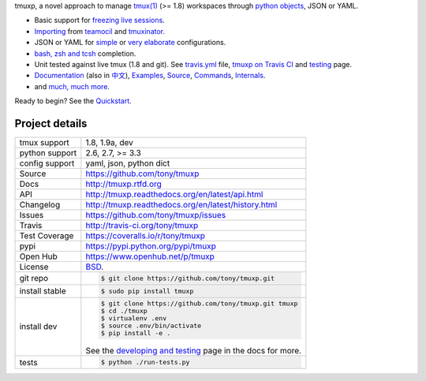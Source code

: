 tmuxp, a novel approach to manage `tmux(1)`_ (>= 1.8) workspaces through
`python objects`_, JSON or YAML.

.. image:: https://badge.fury.io/py/tmuxp.png
    :target: http://badge.fury.io/py/tmuxp

.. image:: https://travis-ci.org/tony/tmuxp.png?branch=master
   :target: https://travis-ci.org/tony/tmuxp

.. image:: https://coveralls.io/repos/tony/tmuxp/badge.png?branch=master
    :target: https://coveralls.io/r/tony/tmuxp?branch=master

.. image:: https://raw.github.com/tony/tmuxp/master/doc/_static/tmuxp-dev-screenshot.png
    :scale: 100%
    :width: 45%
    :align: center

- Basic support for `freezing live sessions`_.
- `Importing`_ from `teamocil`_ and `tmuxinator`_.
- JSON or YAML for `simple`_ or `very elaborate`_ configurations.
- `bash, zsh and tcsh`_ completion.
- Unit tested against live tmux (1.8 and git). See `travis.yml`_
  file, `tmuxp on Travis CI`_ and `testing`_ page.
- `Documentation`_ (also in `中文`_), `Examples`_, `Source`_, 
  `Commands`_, `Internals`_.
- and `much, much more`_.

Ready to begin? See the `Quickstart`_.

.. _tmuxp on Travis CI: http://travis-ci.org/tony/tmuxp
.. _Documentation: http://tmuxp.rtfd.org/
.. _Source: https://github.com/tony/tmuxp
.. _中文: http://tmuxp-zh.rtfd.org/
.. _tmux(1): http://tmux.sourceforge.net/
.. _tmuxinator: https://github.com/aziz/tmuxinator
.. _teamocil: https://github.com/remiprev/teamocil
.. _Examples: http://tmuxp.readthedocs.org/en/latest/examples.html
.. _freezing live sessions: http://tmuxp.readthedocs.org/en/latest/cli.html#freeze-sessions
.. _Importing: http://tmuxp.readthedocs.org/en/latest/cli.html#import
.. _travis.yml: http://tmuxp.readthedocs.org/en/latest/developing.html#travis-ci
.. _testing: http://tmuxp.readthedocs.org/en/latest/developing.html#test-runner
.. _python objects: http://tmuxp.readthedocs.org/en/latest/api.html#api
.. _simple: http://tmuxp.readthedocs.org/en/latest/examples.html#short-hand-inline
.. _very elaborate: http://tmuxp.readthedocs.org/en/latest/examples.html#super-advanced-dev-environment
.. _bash, zsh and tcsh: http://tmuxp.readthedocs.org/en/latest/cli.html#bash-completion
.. _much, much more: http://tmuxp.readthedocs.org/en/latest/about.html#minor-tweaks
.. _Quickstart: http://tmuxp.readthedocs.org/en/latest/quickstart.html
.. _Internals: http://tmuxp.readthedocs.org/en/latest/internals.html
.. _Commands: http://tmuxp.readthedocs.org/en/latest/cli.html

Project details
---------------

==============  ==========================================================
tmux support    1.8, 1.9a, dev
python support  2.6, 2.7, >= 3.3
config support  yaml, json, python dict
Source          https://github.com/tony/tmuxp
Docs            http://tmuxp.rtfd.org
API             http://tmuxp.readthedocs.org/en/latest/api.html
Changelog       http://tmuxp.readthedocs.org/en/latest/history.html
Issues          https://github.com/tony/tmuxp/issues
Travis          http://travis-ci.org/tony/tmuxp
Test Coverage   https://coveralls.io/r/tony/tmuxp
pypi            https://pypi.python.org/pypi/tmuxp
Open Hub        https://www.openhub.net/p/tmuxp
License         `BSD`_.
git repo        .. code-block:: bash

                    $ git clone https://github.com/tony/tmuxp.git
install stable  .. code-block:: bash

                    $ sudo pip install tmuxp
install dev     .. code-block:: bash

                    $ git clone https://github.com/tony/tmuxp.git tmuxp
                    $ cd ./tmuxp
                    $ virtualenv .env
                    $ source .env/bin/activate
                    $ pip install -e .

                See the `developing and testing`_ page in the docs for
                more.
tests           .. code-block:: bash

                    $ python ./run-tests.py
==============  ==========================================================

.. _BSD: http://opensource.org/licenses/BSD-3-Clause
.. _developing and testing: http://tmuxp.readthedocs.org/en/latest/developing.html
.. _installing bash completion: http://tmuxp.readthedocs.org/en/latest/quickstart.html#bash-completion
.. _Developing and Testing: http://tmuxp.readthedocs.org/en/latest/developing.html
.. _Issues tracker: https://github.com/tony/tmuxp/issues
